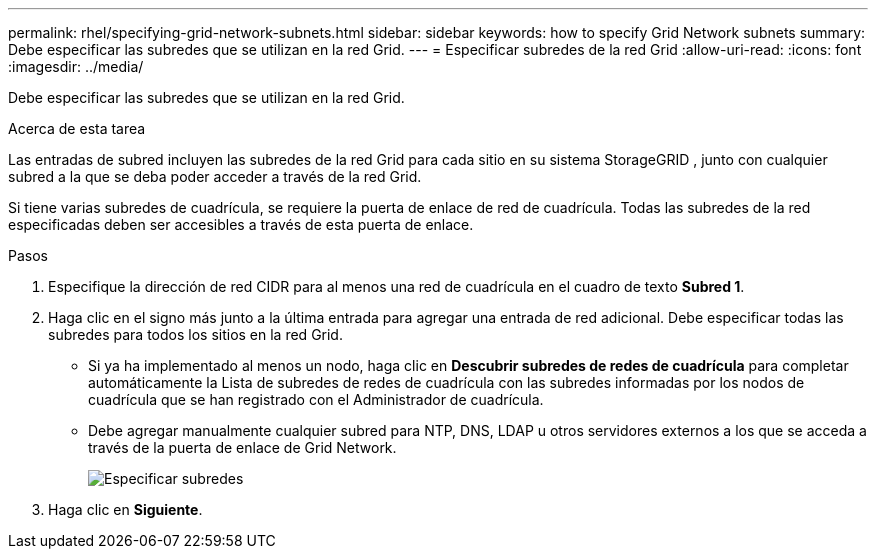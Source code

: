 ---
permalink: rhel/specifying-grid-network-subnets.html 
sidebar: sidebar 
keywords: how to specify Grid Network subnets 
summary: Debe especificar las subredes que se utilizan en la red Grid. 
---
= Especificar subredes de la red Grid
:allow-uri-read: 
:icons: font
:imagesdir: ../media/


[role="lead"]
Debe especificar las subredes que se utilizan en la red Grid.

.Acerca de esta tarea
Las entradas de subred incluyen las subredes de la red Grid para cada sitio en su sistema StorageGRID , junto con cualquier subred a la que se deba poder acceder a través de la red Grid.

Si tiene varias subredes de cuadrícula, se requiere la puerta de enlace de red de cuadrícula.  Todas las subredes de la red especificadas deben ser accesibles a través de esta puerta de enlace.

.Pasos
. Especifique la dirección de red CIDR para al menos una red de cuadrícula en el cuadro de texto *Subred 1*.
. Haga clic en el signo más junto a la última entrada para agregar una entrada de red adicional.  Debe especificar todas las subredes para todos los sitios en la red Grid.
+
** Si ya ha implementado al menos un nodo, haga clic en *Descubrir subredes de redes de cuadrícula* para completar automáticamente la Lista de subredes de redes de cuadrícula con las subredes informadas por los nodos de cuadrícula que se han registrado con el Administrador de cuadrícula.
** Debe agregar manualmente cualquier subred para NTP, DNS, LDAP u otros servidores externos a los que se acceda a través de la puerta de enlace de Grid Network.
+
image::../media/4_gmi_installer_grid_network_page.gif[Especificar subredes]



. Haga clic en *Siguiente*.

